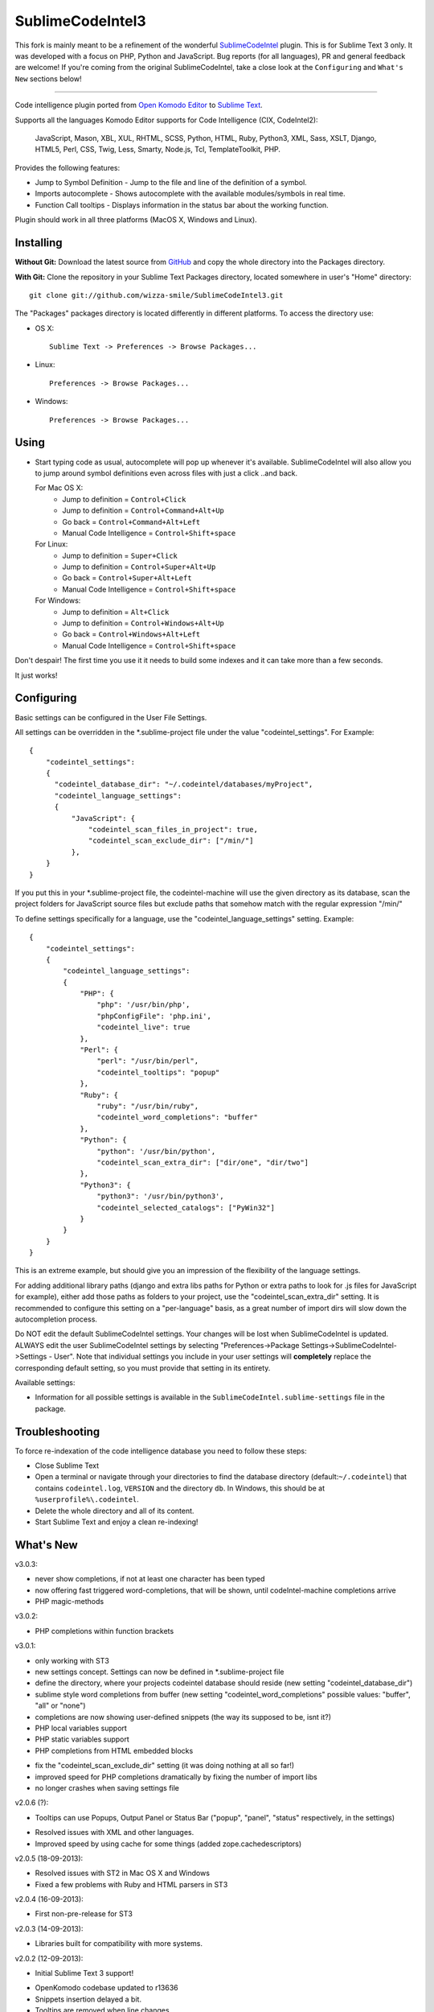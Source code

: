 SublimeCodeIntel3
=================

This fork is mainly meant to be a refinement of the wonderful `SublimeCodeIntel <https://github.com/SublimeCodeIntel/SublimeCodeIntel>`_ plugin.
This is for Sublime Text 3 only.
It was developed with a focus on PHP, Python and JavaScript. Bug reports (for all languages), PR and general feedback are welcome!
If you're coming from the original SublimeCodeIntel, take a close look at the ``Configuring`` and ``What's New`` sections below!

---------------------------------------

Code intelligence plugin ported from `Open Komodo Editor <http://www.openkomodo.com/>`_ to `Sublime Text <http://www.sublimetext.com/>`_.

Supports all the languages Komodo Editor supports for Code Intelligence (CIX, CodeIntel2):

    JavaScript, Mason, XBL, XUL, RHTML, SCSS, Python, HTML, Ruby, Python3, XML, Sass, XSLT, Django, HTML5, Perl, CSS, Twig, Less, Smarty, Node.js, Tcl, TemplateToolkit, PHP.

Provides the following features:

* Jump to Symbol Definition - Jump to the file and line of the definition of a symbol.
* Imports autocomplete - Shows autocomplete with the available modules/symbols in real time.
* Function Call tooltips - Displays information in the status bar about the working function.

Plugin should work in all three platforms (MacOS X, Windows and Linux).


Installing
----------

**Without Git:** Download the latest source from `GitHub <http://github.com/wizza-smile/SublimeCodeIntel3>`_ and copy the whole directory into the Packages directory.

**With Git:** Clone the repository in your Sublime Text Packages directory, located somewhere in user's "Home" directory::

    git clone git://github.com/wizza-smile/SublimeCodeIntel3.git


The "Packages" packages directory is located differently in different platforms. To access the directory use:

* OS X::

    Sublime Text -> Preferences -> Browse Packages...

* Linux::

    Preferences -> Browse Packages...

* Windows::

    Preferences -> Browse Packages...


Using
-----

* Start typing code as usual, autocomplete will pop up whenever it's available. SublimeCodeIntel will also allow you to jump around symbol definitions even across files with just a click ..and back.

  For Mac OS X:
    * Jump to definition = ``Control+Click``
    * Jump to definition = ``Control+Command+Alt+Up``
    * Go back = ``Control+Command+Alt+Left``
    * Manual Code Intelligence = ``Control+Shift+space``

  For Linux:
    * Jump to definition = ``Super+Click``
    * Jump to definition = ``Control+Super+Alt+Up``
    * Go back = ``Control+Super+Alt+Left``
    * Manual Code Intelligence = ``Control+Shift+space``

  For Windows:
    * Jump to definition = ``Alt+Click``
    * Jump to definition = ``Control+Windows+Alt+Up``
    * Go back = ``Control+Windows+Alt+Left``
    * Manual Code Intelligence = ``Control+Shift+space``

Don't despair! The first time you use it it needs to build some indexes and it can take more than a few seconds.

It just works!


Configuring
-----------
Basic settings can be configured in the User File Settings.

All settings can be overridden in the *.sublime-project file under the value "codeintel_settings". For Example::

    {
        "codeintel_settings":
        {
          "codeintel_database_dir": "~/.codeintel/databases/myProject",
          "codeintel_language_settings":
          {
              "JavaScript": {
                  "codeintel_scan_files_in_project": true,
                  "codeintel_scan_exclude_dir": ["/min/"]
              },
        }
    }

If you put this in your *.sublime-project file, the codeintel-machine will use the given directory as its database,
scan the project folders for JavaScript source files but exclude paths that somehow match with the regular expression "/min/"


To define settings specifically for a language, use the "codeintel_language_settings" setting. Example::

    {
        "codeintel_settings":
        {
            "codeintel_language_settings":
            {
                "PHP": {
                    "php": '/usr/bin/php',
                    "phpConfigFile": 'php.ini',
                    "codeintel_live": true
                },
                "Perl": {
                    "perl": "/usr/bin/perl",
                    "codeintel_tooltips": "popup"
                },
                "Ruby": {
                    "ruby": "/usr/bin/ruby",
                    "codeintel_word_completions": "buffer"
                },
                "Python": {
                    "python": '/usr/bin/python',
                    "codeintel_scan_extra_dir": ["dir/one", "dir/two"]
                },
                "Python3": {
                    "python3": '/usr/bin/python3',
                    "codeintel_selected_catalogs": ["PyWin32"]
                }
            }
        }
    }

This is an extreme example, but should give you an impression of the flexibility of the language settings.

For adding additional library paths (django and extra libs paths for Python or extra paths to look for .js files for JavaScript for example), either add those paths as folders to your project, use the "codeintel_scan_extra_dir" setting.
It is recommended to configure this setting on a "per-language" basis, as a great number of import dirs will slow down the autocompletion process.



Do NOT edit the default SublimeCodeIntel settings. Your changes will be lost when SublimeCodeIntel is updated. ALWAYS edit the user SublimeCodeIntel settings by selecting "Preferences->Package Settings->SublimeCodeIntel->Settings - User". Note that individual settings you include in your user settings will **completely** replace the corresponding default setting, so you must provide that setting in its entirety.

Available settings:

* Information for all possible settings is available in the ``SublimeCodeIntel.sublime-settings`` file in the package.


Troubleshooting
---------------

To force re-indexation of the code intelligence database you need to follow these steps:

* Close Sublime Text

* Open a terminal or navigate through your directories to find the database directory (default:``~/.codeintel``) that contains ``codeintel.log``, ``VERSION`` and the directory ``db``. In Windows, this should be at ``%userprofile%\.codeintel``.

* Delete the whole directory and all of its content.

* Start Sublime Text and enjoy a clean re-indexing!



What's New
----------
v3.0.3:

+ never show completions, if not at least one character has been typed

+ now offering fast triggered word-completions, that will be shown, until codeIntel-machine completions arrive

+ PHP magic-methods

v3.0.2:

+ PHP completions within function brackets

v3.0.1:

+ only working with ST3

+ new settings concept. Settings can now be defined in *.sublime-project file

+ define the directory, where your projects codeintel database should reside (new setting "codeintel_database_dir")

+ sublime style word completions from buffer (new setting "codeintel_word_completions"   possible values: "buffer", "all" or "none")

+ completions are now showing user-defined snippets (the way its supposed to be, isnt it?)

+ PHP local variables support

+ PHP static variables support

+ PHP completions from HTML embedded blocks

- fix the "codeintel_scan_exclude_dir" setting (it was doing nothing at all so far!)

- improved speed for PHP completions dramatically by fixing the number of import libs

- no longer crashes when saving settings file


v2.0.6 (?):

+ Tooltips can use Popups, Output Panel or Status Bar ("popup", "panel", "status" respectively, in the settings)

- Resolved issues with XML and other languages.

- Improved speed by using cache for some things (added zope.cachedescriptors)


v2.0.5 (18-09-2013):

- Resolved issues with ST2 in Mac OS X and Windows

- Fixed a few problems with Ruby and HTML parsers in ST3


v2.0.4 (16-09-2013):

* First non-pre-release for ST3


v2.0.3 (14-09-2013):

* Libraries built for compatibility with more systems.


v2.0.2 (12-09-2013):

* Initial Sublime Text 3 support!

+ OpenKomodo codebase updated to r13636

+ Snippets insertion delayed a bit.

+ Tooltips are removed when line changes.

- Improved autocomplete in HTML.


v2.0.1 (19-07-2013):

- Removed some Linux dependencies to GLIBC_2.4.

- Sublime Text 2 built-in auto complete no longer disabled by default (use `"sublime_auto_complete": false` setting instad).


v2.0 (11-07-2013):

+ SublimeCodeIntel's openkomodo codeintel engine updated. The new codeintel is faster and more reliable.

+ Sources have their own repositories at http://github.com/SublimeCodeIntel

- Disables Sublime Text 2's auto_complete by default (new ``sublime_auto_complete`` setting)

- JavaScript and PHP: Do not include all files and directories from the project base directory while scanning.

- JavaScript: Maximum directory depth is set to 2 (add explicit paths using javascriptExtraPaths).

- PHP: Maximum directory depth is set to 5 (add explicit paths using phpExtraPaths).

+ Snippets for functions inserted during autocomplete.

+ Binary files for Linux, Windows and Mac OS X updated.

+ Shortcuts for jump to definition have changed.

- PHP and UDL languages bugs fixed.

- Stability improved (Should no longer use 100% CPU all the time.)


v1.4 (05-07-2013):

+ Added improved Package Control support and updated old versions.

+ Started transition to v2.0


v1.3 (20-12-2011):

+ This build should fix many of the problems seen in Linux systems.

- Libraries for Linux rebuilt with libpcre statically (libpcre bundled for Linux builds).

- ``calltip()`` is now thread safe (which caused some strange behavior in Linux
  where Sublime Text 2 ended up being unresponsive).


v1.2 (18-12-2011):

+ Added palette commands to disable/enable the plugin in many ways.

+ Added ``codeintel_live_disabled_languages`` and fixed ``codeintel_live`` to disable SublimeCodeIntel live autocomplete mode.

+ Support for new completion settings in Sublime Text 2 Build 2148.

+ JavaScript support improved (it's now much nicer with the CPU).

+ CSS files support much improved (thanks to Jon's new features in autocomplete).

+ Smarter language detection and fallbacks.

+ Improved autocomplete triggering, should now respond better.


License
-------
The plugin is based in code from the Open Komodo Editor and has a MPL license.

Ported from Open Komodo by German M. Bravo (Kronuz).
